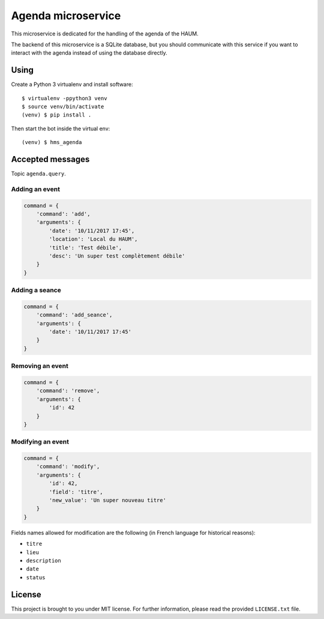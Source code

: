 Agenda microservice
###################

.. image:: https://travis-ci.org/haum/hms_agenda.svg?branch=master
    :target: https://travis-ci.org/haum/hms_agenda

.. image:: https://coveralls.io/repos/github/haum/hms_agenda/badge.svg?branch=master
    :target: https://coveralls.io/github/haum/hms_agenda?branch=master

This microservice is dedicated for the handling of the agenda of the HAUM.

The backend of this microservice is a SQLite database, but you should
communicate with this service if you want to interact with the agenda
instead of using the database directly.

Using
=====

Create a Python 3 virtualenv and install software::

    $ virtualenv -ppython3 venv
    $ source venv/bin/activate
    (venv) $ pip install .

Then start the bot inside the virtual env::

    (venv) $ hms_agenda

Accepted messages
=================

Topic ``agenda.query``.

Adding an event
---------------

.. code:: python

    command = {
        'command': 'add',
        'arguments': {
            'date': '10/11/2017 17:45',
            'location': 'Local du HAUM',
            'title': 'Test débile',
            'desc': 'Un super test complètement débile'
        }
    }

Adding a seance
---------------

.. code:: python

    command = {
        'command': 'add_seance',
        'arguments': {
            'date': '10/11/2017 17:45'
        }
    }


Removing an event
-----------------

.. code:: python

    command = {
        'command': 'remove',
        'arguments': {
            'id': 42
        }
    }

Modifying an event
------------------

.. code:: python

    command = {
        'command': 'modify',
        'arguments': {
            'id': 42,
            'field': 'titre',
            'new_value': 'Un super nouveau titre'
        }
    }

Fields names allowed for modification are the following (in French language for
historical reasons):

- ``titre``
- ``lieu``
- ``description``
- ``date``
- ``status``

License
=======

This project is brought to you under MIT license. For further information,
please read the provided ``LICENSE.txt`` file.